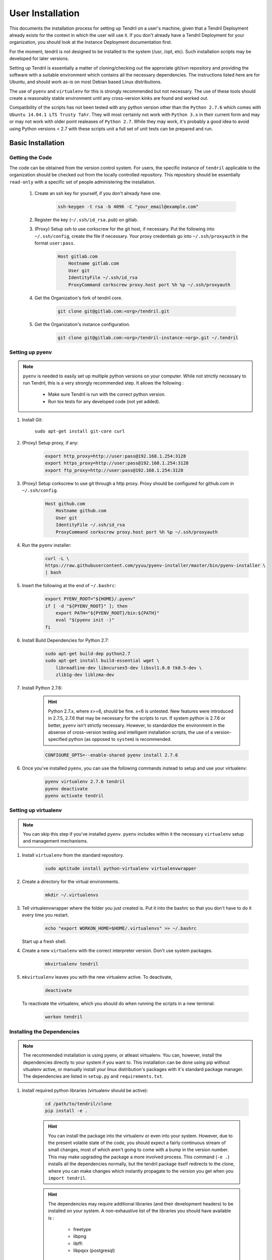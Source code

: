 

User Installation
=================

This documents the installation process for setting up Tendril on a user's machine, given
that a Tendril Deployment already exists for the context in which the user will use it. If you
don't already have a Tendril Deployment for your organization, you should look at the Instance
Deployment documentation first.

For the moment, tendril is not designed to be installed to the system (/usr, /opt, etc). Such
installation scripts may be developed for later versions.

Setting up Tendril is essentially a matter of cloning/checking out the approriate git/svn repository
and providing the software with a suitable environment which contains all the necessary dependencies.
The instructions listed here are for Ubuntu, and should work as-is on most Debian based Linux distributions.

The use of ``pyenv`` and ``virtualenv`` for this is strongly recommended but not necessary. The use of these
tools should create a reasonably stable environment until any cross-version kinks are found and worked out.

Compatibility of the scripts has not been tested with any python version other than the ``Python 2.7.6``
which comes with ``Ubuntu 14.04.1 LTS Trusty Tahr``. They will most certainly not work with ``Python 3.x``
in their current form and may or may not work with older point realeases of ``Python 2.7``. While they
may work, it's probably a good idea to avoid using Python versions < 2.7 with these scripts unit a full set
of unit tests can be prepared and run.


Basic Installation
******************

Getting the Code
----------------

The code can be obtained from the version control system. For users, the specific instance of ``tendril``
applicable to the organization should be checked out from the locally controlled repository. This repository
should be essentially ``read-only`` with a specific set of people administering the installation.

    1. Create an ssh key for yourself, if you don't already have one.

        .. code-block:: bash

            ssh-keygen -t rsa -b 4096 -C "your_email@example.com"

    2. Register the key (``~/.ssh/id_rsa.pub``) on gitlab.
    3. (Proxy) Setup ssh to use corkscrew for the git host, if necessary. Put the following
       into ``~/.ssh/config``, create the file if necessary. Your proxy credentials go into
       ``~/.ssh/proxyauth`` in the format ``user:pass``.

        .. code-block:: bash

            Host gitlab.com
                Hostname gitlab.com
                User git
                IdentityFile ~/.ssh/id_rsa
                ProxyCommand corkscrew proxy.host port %h %p ~/.ssh/proxyauth

    4. Get the Organization's fork of tendril core.

        .. code-block:: bash

            git clone git@gitlab.com:<org>/tendril.git

    5. Get the Organization's instance configuration.

        .. code-block:: bash

            git clone git@gitlab.com:<org>/tendril-instance-<org>.git ~/.tendril


Setting up pyenv
----------------

.. note:: ``pyenv`` is needed to easily set up multiple python versions on
          your computer. While not strictly necessary to run Tendril, this
          is a very strongly recommended step. It allows the following :

                - Make sure Tendril is run with the correct python version.
                - Run tox tests for any developed code (not yet added).

1. Install Git:

       ``sudo apt-get install git-core curl``

2. (Proxy) Setup proxy, if any:

       .. code-block:: bash

           export http_proxy=http://user:pass@192.168.1.254:3128
           export https_proxy=http://user:pass@192.168.1.254:3128
           export ftp_proxy=http://user:pass@192.168.1.254:3128

3. (Proxy) Setup corkscrew to use git through a http proxy. Proxy should be
   configured for github.com in ``~/.ssh/config``.

       .. code-block:: bash

           Host github.com
               Hostname github.com
               User git
               IdentityFile ~/.ssh/id_rsa
               ProxyCommand corkscrew proxy.host port %h %p ~/.ssh/proxyauth

4. Run the ``pyenv`` installer:

       .. code-block:: bash

           curl -L \
           https://raw.githubusercontent.com/yyuu/pyenv-installer/master/bin/pyenv-installer \
           | bash

5. Insert the following at the end of ``~/.bashrc``:

       .. code-block:: bash

           export PYENV_ROOT="${HOME}/.pyenv"
           if [ -d "${PYENV_ROOT}" ]; then
               export PATH="${PYENV_ROOT}/bin:${PATH}"
               eval "$(pyenv init -)"
           fi

6. Install Build Dependencies for Python 2.7:

       .. code-block:: bash

           sudo apt-get build-dep python2.7
           sudo apt-get install build-essential wget \
               libreadline-dev libncurses5-dev libssl1.0.0 tk8.5-dev \
               zlib1g-dev liblzma-dev

7. Install Python 2.7.6:

       .. hint:: Python 2.7.x, where x>=6, should be fine. x<6 is untested. New features were
                 introduced in 2.7.5, 2.7.6 that may be necessary for the scripts to run. If
                 system python is 2.7.6 or better, ``pyenv`` isn't strictly necessary. However,
                 to standardize the environment in the absense of cross-version testing and
                 intelligent installation scripts, the use of a version-specified python
                 (as opposed to ``system``) is recommended.

       .. code-block:: bash

           CONFIGURE_OPTS=--enable-shared pyenv install 2.7.6

6. Once you've installed ``pyenv``, you can use the following commands instead to setup and
   use your virtualenv:

       .. code-block:: bash

           pyenv virtualenv 2.7.6 tendril
           pyenv deactivate
           pyenv activate tendril


Setting up virtualenv
---------------------

.. note:: You can skip this step if you've installed ``pyenv``. ``pyenv``
          includes within it the necessary ``virtualenv`` setup and
          management mechanisms.

1. Install ``virtualenv`` from the standard repository.

       .. code-block:: bash

           sudo aptitude install python-virtualenv virtualenvwrapper

2. Create a directory for the virtual environments.

       .. code-block:: bash

           mkdir ~/.virtualenvs

3. Tell virtualenvwrapper where the folder you just created is. Put it into the bashrc so that you
   don't have to do it every time you restart.

       .. code-block:: bash

           echo "export WORKON_HOME=$HOME/.virtualenvs" >> ~/.bashrc

   Start up a fresh shell.

4. Create a new ``virtualenv`` with the correct interpreter version. Don't use system packages.

       .. code-block:: bash

           mkvirtualenv tendril

5. ``mkvirtualenv`` leaves you with the new virtualenv active. To deactivate,

       .. code-block:: bash

           deactivate

   To reactivate the virtualenv, which you should do when running the scripts in a new terminal:

       .. code-block:: bash

           workon tendril


Installing the Dependencies
---------------------------

.. note:: The recommended installation is using pyenv, or atleast virtualenv. You can,
          however, install the dependencies directly to your system if you want to. This
          installation can be done using pip without vitualenv active, or manually install
          your linux distribution's packages with it's standard package manager. The
          dependencies are listed in ``setup.py`` and ``requirements.txt``.

1. Install required python libraries (virtualenv should be active):

       .. code-block:: bash

           cd /path/to/tendril/clone
           pip install -e .

       .. hint:: You can install the package into the virtualenv or even into
                 your system. However, due to the present volatile state of
                 the code, you should expect a fairly continuous stream of
                 small changes, most of which aren't going to come with a
                 bump in the version number. This may make upgrading the
                 package a more involved process. This command (``-e .``)
                 installs all the dependencies normally, but the tendril
                 package itself redirects to the clone, where you can make
                 changes which instantly propagate to the version you get
                 when you ``import tendril``.

       .. hint::

           The dependencies may require additional libraries (and their
           development headers) to be installed on your system. A non-exhaustive
           list of the libraries you should have available is :

             - freetype
             - libpng
             - libffi
             - libpqxx (postgresql)

2. Install dependencies not covered by ``requirements.txt``

    a. Install ``sofficehelpers``:

           ``sofficehelpers`` is a collection of scripts to deal with ``libreoffice``
           documents. The libreoffice python interface (``uno``) requires use of the
           python bundled into libreoffice, and therefore is kept separate from the
           rest of tendril. There are plenty of other (and simpler) ways to achieve
           the same effect, inculding a number of uno-based scripts to do this. The
           custom script is retained for the moment to maintain a functional base upon
           which additional functionality can be added on as needed. If another solution
           is to be used instead, appropriate changes should be made
           to :func:`tendril.utils.libreoffice.XLFile._make_csv_files` and
           :func:`tendril.utils.libreoffice.XLFile._parse_sscout`.

           1. Install dependencies:

               .. code-block:: bash

                   sudo apt-get install python-uno python-pip3

           2. Install the ``sofficehelpers`` package from PyPi:

               .. code-block:: bash

                   pip3 install sofficehelpers

    b. (Optional) Install ``gaf 1.9.1`` or the devlopment version from git. This is required
       for ``gaf export``, which in turn is required to convert ``gschem`` files to pdf on
       a headless server. Refer to your instance specific conventions and rules to determine
       if using this version generally is safe.

           .. code-block:: bash

               wget http://ftp.geda-project.org/geda-gaf/unstable/v1.9/1.9.1/geda-gaf-1.9.1.tar.gz
               tar xvzf geda-gaf-1.9.1.tar.gz
               cd geda-gaf-1.9.1
               ./configure --prefix=/opt/geda
               make
               make install

           .. seealso::::

               The following config options may need to be added to your instance config or local
               config overrides to use this version of gEDA/gaf :

                 - GEDA_SCHEME_DIR = "/opt/geda/share/gEDA/scheme"
                 - USE_SYSTEM_GAF_BIN = False
                 - GAF_BIN_ROOT = "/opt/geda/bin"
                 - GAF_ROOT = os.path.join(USER_HOME, 'gEDA2')
                 - GEDA_SYMLIB_ROOT = os.path.join(GAF_ROOT, 'symbols')

    c. Install ``pdflatex``. The reference implementation assumes ``texlive-latex`` with
       an as-yet unspecified set of addons. The following list of ubuntu packages is a
       complete set which definitely contains the used latex packages, though not all of
       these are needed. ``texlive-latex-recommended`` is a good start.

           - texlive-latex-base
           - texlive-binaries
           - texlive-latex-recommended
           - texlive-fonts-recommended
           - texlive-font-utils
           - texlive-fonts-extra
           - texlive-generic-recommended
           - texlive-pictures
           - texlive-science
           - texlive-extra-utils
           - texlive-pstricks

    d. Install ``pstoedit``, used to generate DXFs from gerber files.

3. Install packages required specifically for your instance. Look up your instance-specific
   documentation and configurations to figure out what those are.

4. Setup your repository tree. This tree need not be specially created for tendril. You can
   point to a folder within which all your repositories exist. The following are the
   constraints you should keep in mind :

       - Any folder with a ``configs.yaml`` in the correct format is assumed to be a
         gEDA project, and the correct folder structure around it is expected.

       - Most workflows call for specific information stored in a specific location
         in the repository tree, such as inventory information, for instance. These
         resources should mirror their location (relative to the repository root) in
         the canonical repository tree.

       - If you intend to generate ``refdocs`` on your computer and push them to the
         central instance's refdocs filesystem, you should make sure that the
         repository tree you have locally exactly mirrors the organization's
         repository tree.

   Beyond this, you can use whatever method or tool you desire to keep the repositories
   up to date. I recommend `checkoutmanager <https://github.com/reinout/checkoutmanager>`_.

   a. Install ``checkoutmanager``

       .. code-block:: bash

           pip install checkoutmanager

   b. Setup your ``~/.checkoutmanager.cfg``. Your instance may have a sample in the
      ``resources`` folder. If it does, you may be able to simply copy the configuration
      and make whatever local changes you require.

       .. code-block:: bash

           cd ~/.tendril/resources
           cp checkoutmanager.cfg ~/.checkoutmanager.cfg

   c. Create the checkouts.

       .. code-block:: bash

           checkoutmanager co

5. Create a ``local_config_overrides.py`` file in ``~/.tendril``, and add the configuration
   options within it which are different from the instance's default configuration. See the
   ``local_config_overrides.py.sample`` for an example.

6. (Optional) Create a 'full' local tendril installation, detaching your copy from requiring
   the central tendril installation to be accessible on the network. Follow the instructions
   in the Instance Deployment section to :

       - Setup ``apache``.
       - Setup the filesystems.
       - Generate your copy of ``refdocs``.

       .. warning:: Real synchronization is not implemented yet. While some parts of tendril
                    are to safe to use in isolation, much of it is not. Use with extreme caution.
                    The following is a non-exhaustive list of potential failures :

                        - ``postgresql`` replication / synchronization is not set up. Anything
                          that hits the database is likely to fail.

                        - Filesystem synchronization is not setup. Anything that hits ``docstore``
                          is likely to cause trouble. ``refdocs`` and ``wallet`` are relatively
                          safe to have a local version of the filesystem of, though you should
                          remember that these are copies of the respective filesystem - which
                          you will have to maintain yourself.

Maintaining the Installation
****************************

Updating the Core
-----------------

    .. code-block:: bash

        cd tendril
        git checkout master
        git pull

Updating the Instance Folder
----------------------------

    .. code-block:: bash

        cd ~/.tendril
        git checkout master
        git pull


Contributing to the Instance
****************************

TODO


